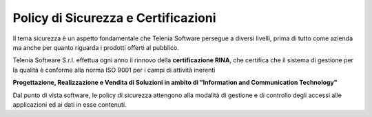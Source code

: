.. _securitypolicy:

====================================
Policy di Sicurezza e Certificazioni
====================================


Il tema sicurezza è un aspetto fondamentale che Telenia Software persegue a diversi livelli, prima di tutto come azienda ma anche per quanto riguarda i prodotti offerti al pubblico.

Telenia Software S.r.l. effettua ogni anno il rinnovo della **certificazione RINA**, che certifica che il sistema di gestione per la qualità è conforme alla norma ISO 9001 per i campi di attività inerenti 


**Progettazione, Realizzazione e Vendita di Soluzioni in ambito di "Information and Communication Technology"** 



Dal punto di vista software, le policy di sicurezza attengono alla modalità di gestione e di controllo degli accessi alle applicazioni ed ai dati in esse contenuti.

